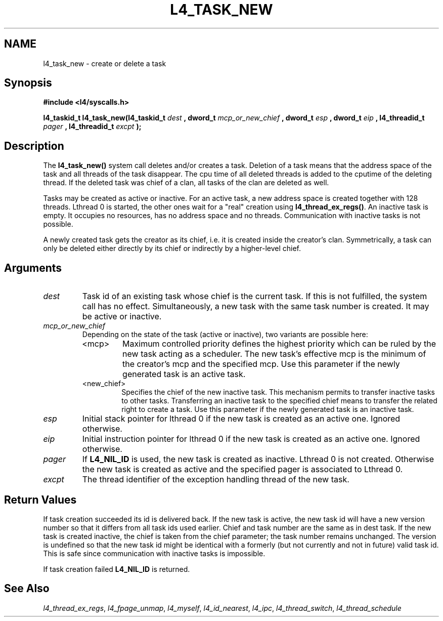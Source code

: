 .\"     $Id: l4_task_new.man,v 1.4 1998/01/22 05:45:26 kevine Exp $
.\"     Copyright (C) 1997, 1998 Kevin Elphinstone, University of New
.\"     South Wales.
.\"
.\"     This file is part of the L4/MIPS micro-kernel distribution.
.\"
.\"     This program is free software; you can redistribute it and/or
.\"     modify it under the terms of the GNU General Public License
.\"     as published by the Free Software Foundation; either version 2
.\"     of the License, or (at your option) any later version.
.\"     
.\"     This program is distributed in the hope that it will be useful,
.\"     but WITHOUT ANY WARRANTY; without even the implied warranty of
.\"     MERCHANTABILITY or FITNESS FOR A PARTICULAR PURPOSE.  See the
.\"     GNU General Public License for more details.
.\"     
.\"     You should have received a copy of the GNU General Public License
.\"     along with this program; if not, write to the Free Software
.\"     Foundation, Inc., 675 Mass Ave, Cambridge, MA 02139, USA.
.TH L4_TASK_NEW 2 "06.12.97" "CSE/UNSW" "System calls"
.SH NAME
l4_task_new \- create or delete a task
.SH "Synopsis"
.br
\fB#include <l4/syscalls.h>\fP
.PP
\fB l4_taskid_t l4_task_new(l4_taskid_t\fP \fIdest\fP \fB, dword_t\fP \fImcp_or_new_chief\fP \fB, dword_t\fP \fIesp\fP \fB, dword_t\fP
\fIeip\fP \fB, l4_threadid_t\fP \fIpager\fP \fB, l4_threadid_t\fP \fIexcpt\fP \fB);\fP
.SH "Description"
The \fBl4_task_new()\fP system call deletes and/or creates a task. Deletion
of a task means that the address space of the task and all threads of
the task disappear. The cpu time of all deleted threads is added to
the cputime of the deleting thread. If the deleted task was chief of a
clan, all tasks of the clan are deleted as well.
.PP
Tasks may be created as active or inactive. For an active task, a new
address space is created together with 128 threads. Lthread 0 is
started, the other ones wait for a "real" creation using
\fBl4_thread_ex_regs()\fP. An inactive task is empty. It occupies no
resources, has no address space and no threads. Communication with
inactive tasks is not possible.
.PP
A newly created task gets the creator as its chief, i.e. it is created
inside the creator's clan. Symmetrically, a task can only be deleted
either directly by its chief or indirectly by a higher\-level chief.
.SH "Arguments"
.IP "\fIdest\fP"
Task id of an existing task whose chief is the
current task. If this is not fulfilled, the system call has no effect. 
Simultaneously, a new task with the same task number is created. It
may be active or inactive.
.IP "\fImcp_or_new_chief\fP"
Depending on the state of the task (active or
inactive), two variants are possible here: 
.RS
.IP "<mcp>"
Maximum controlled priority defines the highest priority which can be
ruled by the new task acting as a scheduler. The new task's effective
mcp is the minimum of the creator's mcp and the specified mcp.
Use this parameter if the newly generated task is an active task.
.IP "<new_chief>"
Specifies the chief of the new inactive task. This
mechanism permits to transfer inactive tasks to other
tasks. Transferring an inactive task to the specified chief means to
transfer the related right to create a task.
Use this parameter if the newly generated task is an inactive task.
.RE
.IP "\fIesp\fP"
Initial stack pointer for lthread 0 if the new task is
created as an active one. Ignored otherwise.
.IP "\fIeip\fP"
Initial instruction pointer for lthread 0 if the new task is
created as an active one. Ignored otherwise.
.IP "\fIpager\fP"
If \fBL4_NIL_ID\fP is used, the new task is created as
inactive. Lthread 0 is not created. Otherwise the new task is created
as active and the specified pager is associated to Lthread 0.  
.IP "\fIexcpt\fP"
The thread identifier of the exception handling thread of the new task.
.SH "Return Values"
If task creation succeeded its id is delivered back. If the new task is
active, the new task id will have a new version number so that it
differs from all task ids used earlier. Chief and task number are the
same as in dest task. If the new task is created inactive, the chief is
taken from the chief parameter; the task number remains unchanged. The
version is undefined so that the new task id might be identical with a
formerly (but not currently and not in future) valid task id. This is
safe since communication with inactive tasks is impossible.
.PP
If task creation failed \fBL4_NIL_ID\fP is returned.
.SH "See Also"
\fIl4_thread_ex_regs\fP, 
\fIl4_fpage_unmap\fP, 
\fIl4_myself\fP, 
\fIl4_id_nearest\fP, 
\fIl4_ipc\fP,
\fIl4_thread_switch\fP, 
\fIl4_thread_schedule\fP
